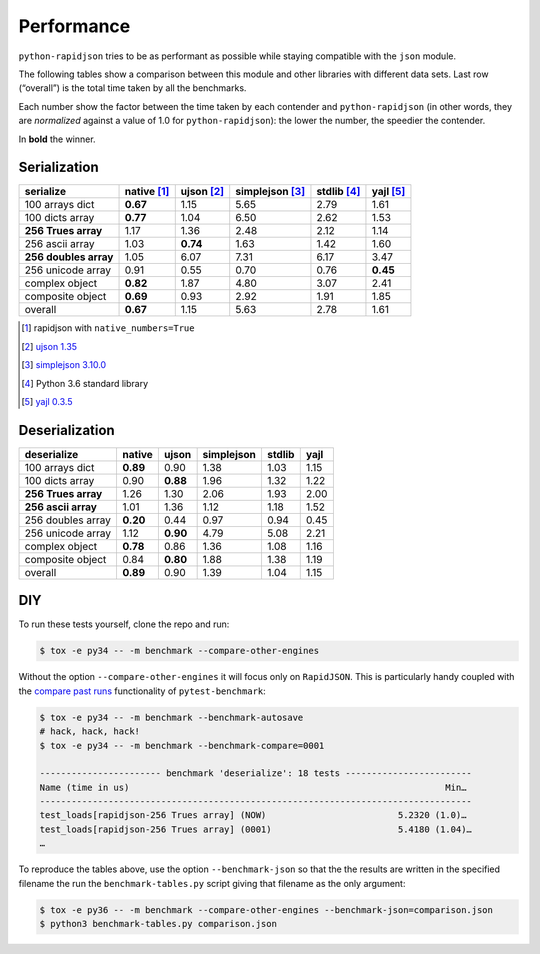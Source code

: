 =============
 Performance
=============

``python-rapidjson`` tries to be as performant as possible while staying
compatible with the ``json`` module.

The following tables show a comparison between this module and other libraries
with different data sets.  Last row (“overall”) is the total time taken by all
the benchmarks.

Each number show the factor between the time taken by each contender and
``python-rapidjson`` (in other words, they are *normalized* against a value of
1.0 for ``python-rapidjson``): the lower the number, the speedier the
contender.

In **bold** the winner.


Serialization
-------------

+-----------------------+-----------------+-----------------+-----------------+-----------------+-----------------+
|       serialize       |   native [1]_   |   ujson [2]_    | simplejson [3]_ |   stdlib [4]_   |    yajl [5]_    |
+=======================+=================+=================+=================+=================+=================+
|    100 arrays dict    |    **0.67**     |      1.15       |      5.65       |      2.79       |      1.61       |
+-----------------------+-----------------+-----------------+-----------------+-----------------+-----------------+
|    100 dicts array    |    **0.77**     |      1.04       |      6.50       |      2.62       |      1.53       |
+-----------------------+-----------------+-----------------+-----------------+-----------------+-----------------+
|  **256 Trues array**  |      1.17       |      1.36       |      2.48       |      2.12       |      1.14       |
+-----------------------+-----------------+-----------------+-----------------+-----------------+-----------------+
|    256 ascii array    |      1.03       |    **0.74**     |      1.63       |      1.42       |      1.60       |
+-----------------------+-----------------+-----------------+-----------------+-----------------+-----------------+
| **256 doubles array** |      1.05       |      6.07       |      7.31       |      6.17       |      3.47       |
+-----------------------+-----------------+-----------------+-----------------+-----------------+-----------------+
|   256 unicode array   |      0.91       |      0.55       |      0.70       |      0.76       |    **0.45**     |
+-----------------------+-----------------+-----------------+-----------------+-----------------+-----------------+
|    complex object     |    **0.82**     |      1.87       |      4.80       |      3.07       |      2.41       |
+-----------------------+-----------------+-----------------+-----------------+-----------------+-----------------+
|   composite object    |    **0.69**     |      0.93       |      2.92       |      1.91       |      1.85       |
+-----------------------+-----------------+-----------------+-----------------+-----------------+-----------------+
|        overall        |    **0.67**     |      1.15       |      5.63       |      2.78       |      1.61       |
+-----------------------+-----------------+-----------------+-----------------+-----------------+-----------------+

.. [1] rapidjson with ``native_numbers=True``
.. [2] `ujson 1.35 <https://pypi.python.org/pypi/ujson/1.35>`__
.. [3] `simplejson 3.10.0 <https://pypi.python.org/pypi/simplejson/3.10.0>`__
.. [4] Python 3.6 standard library
.. [5] `yajl 0.3.5 <https://pypi.python.org/pypi/yajl/0.3.5>`__


Deserialization
---------------

+-----------------------+------------+------------+------------+------------+------------+
|      deserialize      |   native   |   ujson    | simplejson |   stdlib   |    yajl    |
+=======================+============+============+============+============+============+
|    100 arrays dict    |  **0.89**  |    0.90    |    1.38    |    1.03    |    1.15    |
+-----------------------+------------+------------+------------+------------+------------+
|    100 dicts array    |    0.90    |  **0.88**  |    1.96    |    1.32    |    1.22    |
+-----------------------+------------+------------+------------+------------+------------+
|  **256 Trues array**  |    1.26    |    1.30    |    2.06    |    1.93    |    2.00    |
+-----------------------+------------+------------+------------+------------+------------+
|  **256 ascii array**  |    1.01    |    1.36    |    1.12    |    1.18    |    1.52    |
+-----------------------+------------+------------+------------+------------+------------+
|   256 doubles array   |  **0.20**  |    0.44    |    0.97    |    0.94    |    0.45    |
+-----------------------+------------+------------+------------+------------+------------+
|   256 unicode array   |    1.12    |  **0.90**  |    4.79    |    5.08    |    2.21    |
+-----------------------+------------+------------+------------+------------+------------+
|    complex object     |  **0.78**  |    0.86    |    1.36    |    1.08    |    1.16    |
+-----------------------+------------+------------+------------+------------+------------+
|   composite object    |    0.84    |  **0.80**  |    1.88    |    1.38    |    1.19    |
+-----------------------+------------+------------+------------+------------+------------+
|        overall        |  **0.89**  |    0.90    |    1.39    |    1.04    |    1.15    |
+-----------------------+------------+------------+------------+------------+------------+


DIY
---

To run these tests yourself, clone the repo and run:

.. code-block:: bash

   $ tox -e py34 -- -m benchmark --compare-other-engines

Without the option ``--compare-other-engines`` it will focus only on
``RapidJSON``.  This is particularly handy coupled with the `compare past
runs`__ functionality of ``pytest-benchmark``:

.. code-block:: bash

   $ tox -e py34 -- -m benchmark --benchmark-autosave
   # hack, hack, hack!
   $ tox -e py34 -- -m benchmark --benchmark-compare=0001

   ----------------------- benchmark 'deserialize': 18 tests ------------------------
   Name (time in us)                                                            Min…
   ----------------------------------------------------------------------------------
   test_loads[rapidjson-256 Trues array] (NOW)                         5.2320 (1.0)…
   test_loads[rapidjson-256 Trues array] (0001)                        5.4180 (1.04)…
   …

To reproduce the tables above, use the option ``--benchmark-json`` so that the
the results are written in the specified filename the run the
``benchmark-tables.py`` script giving that filename as the only argument:

.. code-block:: bash

   $ tox -e py36 -- -m benchmark --compare-other-engines --benchmark-json=comparison.json
   $ python3 benchmark-tables.py comparison.json


__ http://pytest-benchmark.readthedocs.org/en/latest/comparing.html
